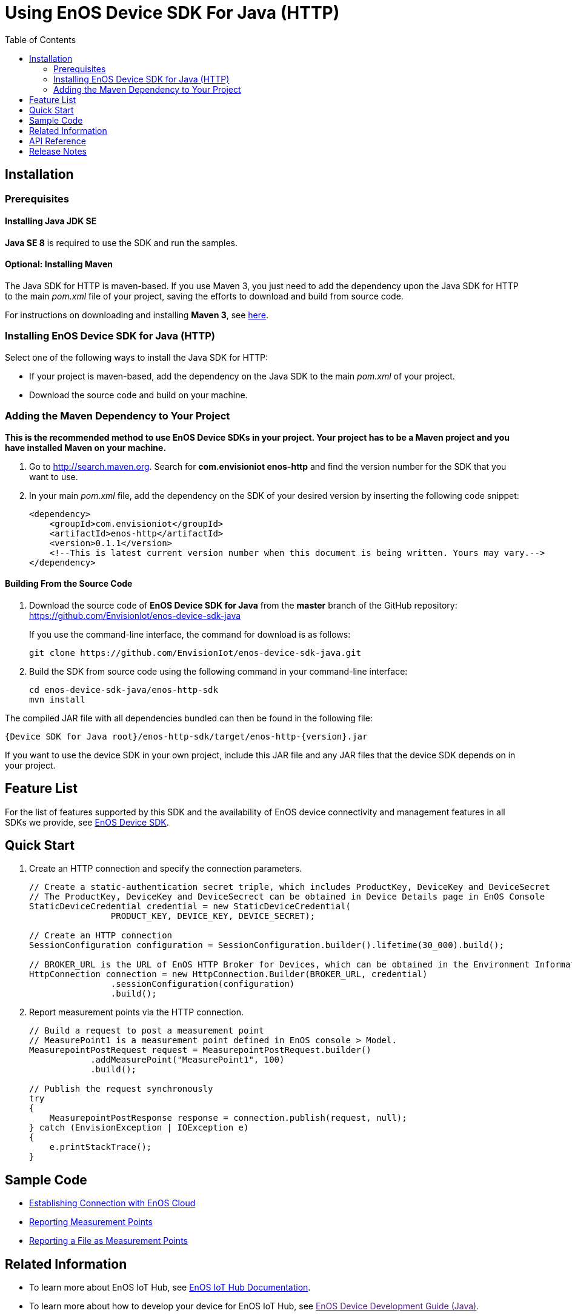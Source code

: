 = Using EnOS Device SDK For Java (HTTP)
:toc:

== Installation

=== Prerequisites

==== Installing Java JDK SE

*Java SE 8* is required to use the SDK and run the samples.

==== Optional: Installing Maven

The Java SDK for HTTP is maven-based. If you use Maven 3, you just need
to add the dependency upon the Java SDK for HTTP to the main _pom.xml_
file of your project, saving the efforts to download and build from
source code.

For instructions on downloading and installing *Maven 3*, see
https://maven.apache.org/install.html[here].

=== Installing EnOS Device SDK for Java (HTTP)

Select one of the following ways to install the Java SDK for HTTP: 

- If your project is maven-based, add the dependency on the Java SDK to the
main _pom.xml_ of your project. 

- Download the source code and build on your machine.

=== Adding the Maven Dependency to Your Project

*This is the recommended method to use EnOS Device SDKs in your project.
Your project has to be a Maven project and you have installed Maven on
your machine.*

[arabic]
. Go to http://search.maven.org/[http://search.maven.org]. Search for
*com.envisioniot enos-http* and find the version number for the SDK that
you want to use.
. In your main _pom.xml_ file, add the dependency on the SDK of your
desired version by inserting the following code snippet:
+
[source,xml]
----
<dependency>
    <groupId>com.envisioniot</groupId>
    <artifactId>enos-http</artifactId>
    <version>0.1.1</version>
    <!--This is latest current version number when this document is being written. Yours may vary.-->
</dependency>
----

==== Building From the Source Code

[arabic]
. Download the source code of *EnOS Device SDK for Java* from the
*master* branch of the GitHub repository:
https://github.com/EnvisionIot/enos-device-sdk-java
+
If you use the command-line interface, the command for download is as
follows:
+
[source,shell]
----
git clone https://github.com/EnvisionIot/enos-device-sdk-java.git
----
. Build the SDK from source code using the following command in your
command-line interface:
+
[source,shell]
----
cd enos-device-sdk-java/enos-http-sdk
mvn install
----

The compiled JAR file with all dependencies bundled can then be found in
the following file:

....
{Device SDK for Java root}/enos-http-sdk/target/enos-http-{version}.jar
....

If you want to use the device SDK in your own project, include this JAR
file and any JAR files that the device SDK depends on in your project.

== Feature List

For the list of features supported by this SDK and the availability of
EnOS device connectivity and management features in all SDKs we provide,
see https://github.com/EnvisionIot/enos-iot-device-sdk[EnOS Device SDK].

== Quick Start

[arabic]
. Create an HTTP connection and specify the connection parameters.
+
[source,java]
----
// Create a static-authentication secret triple, which includes ProductKey, DeviceKey and DeviceSecret
// The ProductKey, DeviceKey and DeviceSecrect can be obtained in Device Details page in EnOS Console
StaticDeviceCredential credential = new StaticDeviceCredential(
                PRODUCT_KEY, DEVICE_KEY, DEVICE_SECRET);

// Create an HTTP connection
SessionConfiguration configuration = SessionConfiguration.builder().lifetime(30_000).build();

// BROKER_URL is the URL of EnOS HTTP Broker for Devices, which can be obtained in the Environment Information page in EnOS Console
HttpConnection connection = new HttpConnection.Builder(BROKER_URL, credential)
                .sessionConfiguration(configuration)
                .build();
----
. Report measurement points via the HTTP connection.
+
[source,java]
----
// Build a request to post a measurement point
// MeasurePoint1 is a measurement point defined in EnOS console > Model.
MeasurepointPostRequest request = MeasurepointPostRequest.builder()
            .addMeasurePoint("MeasurePoint1", 100)
            .build();

// Publish the request synchronously
try
{
    MeasurepointPostResponse response = connection.publish(request, null);
} catch (EnvisionException | IOException e)
{
    e.printStackTrace();
}
----

== Sample Code

* link:/enos-sdk-sample/src/main/java/http/MeasurepointPostSample.java[Establishing
Connection with EnOS Cloud]
* link:/enos-sdk-sample/src/main/java/http/MeasurepointPostSample.java[Reporting
Measurement Points]
* link:/enos-sdk-sample/src/main/java/http/PostFileSample.java[Reporting
a File as Measurement Points]

== Related Information

* To learn more about EnOS IoT Hub, see
https://support.envisioniot.com/docs/device-connection/en/latest/device_management_overview.html[EnOS
IoT Hub Documentation].
* To learn more about how to develop your device for EnOS IoT Hub, see
link:[EnOS Device Development Guide (Java)].

== API Reference

Under development

== Release Notes

* 2020/01/15 (Initial Release): Reporting measurement points (including
file-type points)
